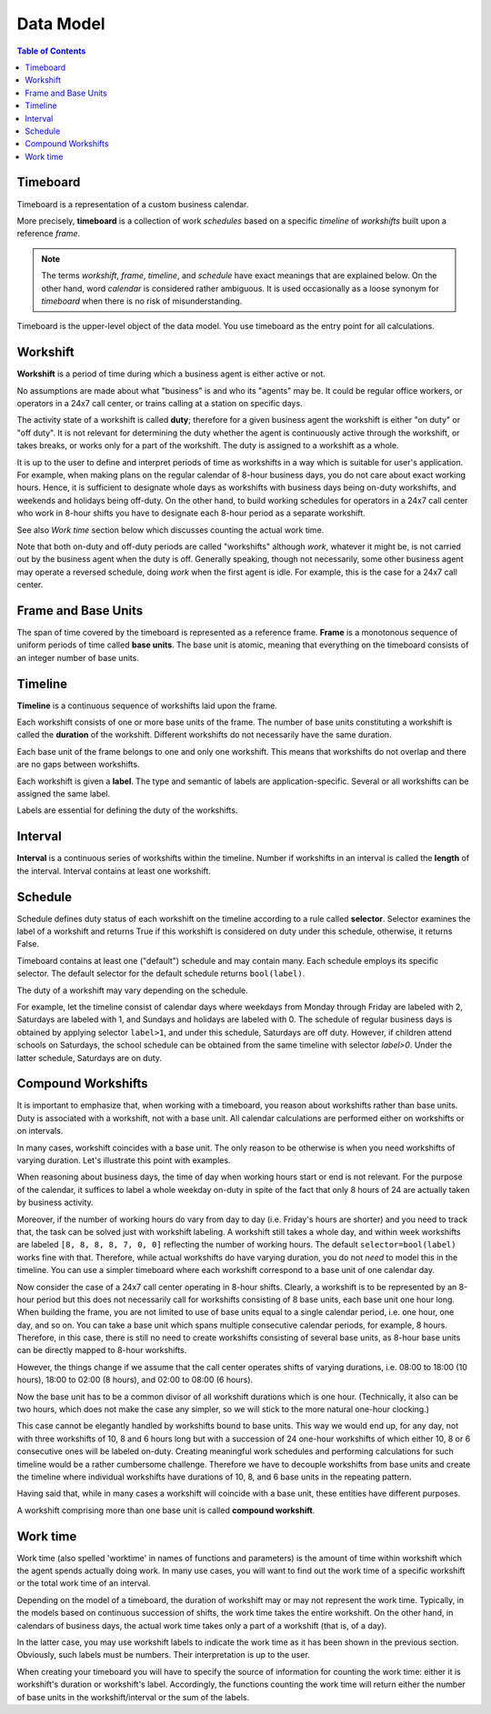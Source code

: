 **********
Data Model
**********

.. contents:: Table of Contents
   :depth: 2
   :local:
   :backlinks: none

Timeboard
=========

Timeboard is a representation of a custom business calendar. 

More precisely, **timeboard** is a collection of work *schedules* based on a specific *timeline* of *workshifts* built upon a reference *frame*. 

.. note::

    The terms *workshift*, *frame*, *timeline*, and *schedule* have exact meanings that are explained below. On the other hand, word *calendar* is considered rather ambiguous. It is used occasionally as a loose synonym for *timeboard* when there is no risk of misunderstanding.

Timeboard is the upper-level object of the data model. You use timeboard as the entry point for all calculations. 

.. image:: simple_timeboard.png


Workshift
=========

**Workshift** is a period of time during which a business agent is either active or not. 

No assumptions are made about what "business" is and who its "agents" may be. It could be regular office workers, or operators in a 24x7 call center, or trains calling at a station on specific days. 

The activity state of a workshift is called **duty**; therefore for a given business agent the workshift is either "on duty" or "off duty". It is not relevant for determining the duty whether the agent is continuously active through the workshift, or takes breaks, or works only for a part of the workshift. The duty is assigned to a workshift as a whole. 

It is up to the user to define and interpret periods of time as workshifts in a way which is suitable for user's application. For example, when making plans on the regular calendar of 8-hour business days, you do not care about exact working hours. Hence, it is sufficient to designate whole days as workshifts with business days being on-duty workshifts, and weekends and holidays being off-duty. On the other hand, to build working schedules for operators in a 24x7 call center who work in 8-hour shifts you have to designate each 8-hour period as a separate workshift. 

See also *Work time* section below which discusses counting the actual work time.

Note that both on-duty and off-duty periods are called "workshifts" although *work*, whatever it might be, is not carried out by the business agent when the duty is off.  Generally speaking, though not necessarily, some other business agent may operate a reversed schedule, doing *work* when the first agent is idle. For example, this is the case for a 24x7 call center.

Frame and Base Units
====================

The span of time covered by the timeboard is represented as a reference frame. **Frame** is a monotonous sequence of uniform periods of time called **base units**. The base unit is atomic, meaning that everything on the timeboard consists of an integer number of base units.


Timeline
========

**Timeline** is a continuous sequence of workshifts laid upon the frame. 

Each workshift consists of one or more base units of the frame. The number of base units constituting a workshift is called the **duration** of the workshift. Different workshifts do not necessarily have the same duration.

Each base unit of the frame belongs to one and only one workshift. This means that workshifts do not overlap and there are no gaps between workshifts.

Each workshift is given a **label**. The type and semantic of labels are application-specific. Several or all workshifts can be assigned the same label.

Labels are essential for defining the duty of the workshifts.

Interval
========

**Interval** is a continuous series of workshifts within the timeline. Number if workshifts in an interval is called the **length** of the interval. Interval contains at least one workshift.

Schedule
========

Schedule defines duty status of each workshift on the timeline according to a rule called **selector**. Selector examines the label of a workshift and returns True if this workshift is considered on duty under this schedule, otherwise, it returns False.

Timeboard contains at least one ("default") schedule and may contain many. Each schedule employs its specific selector. The default selector for the default schedule returns ``bool(label)``.

The duty of a workshift may vary depending on the schedule.

For example, let the timeline consist of calendar days where weekdays from Monday through Friday are labeled with 2, Saturdays are labeled with 1, and Sundays and holidays are labeled with 0. The schedule of regular business days is obtained by applying selector ``label>1``, and under this schedule, Saturdays are off duty. However, if children attend schools on Saturdays, the school schedule can be obtained from the same timeline with selector `label>0`. Under the latter schedule, Saturdays are on duty.

.. _compound-workshifts-section:

Compound Workshifts
===================

It is important to emphasize that, when working with a timeboard, you reason about workshifts rather than base units. Duty is associated with a workshift, not with a base unit. All calendar calculations are performed either on workshifts or on intervals. 

In many cases, workshift coincides with a base unit. The only reason to be otherwise is when you need workshifts of varying duration. Let's illustrate this point with examples.

When reasoning about business days, the time of day when working hours start or end is not relevant. For the purpose of the calendar, it suffices to label a whole weekday on-duty in spite of the fact that only 8 hours of 24 are actually taken by business activity.

Moreover, if the number of working hours do vary from day to day (i.e. Friday's hours are shorter) and you need to track that, the task can be solved just with workshift labeling. A workshift still takes a whole day, and within week workshifts are labeled ``[8, 8, 8, 8, 7, 0, 0]`` reflecting the number of working hours. The default ``selector=bool(label)`` works fine with that. Therefore, while actual workshifts do have varying duration, you do not *need* to model this in the timeline. You can use a simpler timeboard where each workshift correspond to a base unit of one calendar day.

Now consider the case of a 24x7 call center operating in 8-hour shifts. Clearly, a workshift is to be represented by an 8-hour period but this does not necessarily call for workshifts consisting of 8 base units, each base unit one hour long. When building the frame, you are not limited to use of base units equal to a single calendar period, i.e. one hour, one day, and so on. You can take a base unit which spans multiple consecutive calendar periods, for example, 8 hours. Therefore, in this case, there is still no need to create workshifts consisting of several base units, as 8-hour base units can be directly mapped to 8-hour workshifts.

However, the things change if we assume that the call center operates shifts of varying durations, i.e. 08:00 to 18:00 (10 hours), 18:00 to 02:00 (8 hours), and 02:00 to 08:00 (6 hours). 

Now the base unit has to be a common divisor of all workshift durations which is one hour. (Technically, it also can be two hours, which does not make the case any simpler, so we will stick to the more natural one-hour clocking.) 

This case cannot be elegantly handled by workshifts bound to base units. This way we would end up, for any day, not with three workshifts of 10, 8 and 6 hours long but with a succession of 24 one-hour workshifts of which either 10, 8 or 6 consecutive ones will be labeled on-duty. Creating meaningful work schedules and performing calculations for such timeline would be a rather cumbersome challenge. Therefore we have to decouple workshifts from base units and create the timeline where individual workshifts have durations of 10, 8, and 6 base units in the repeating pattern.

Having said that, while in many cases a workshift will coincide with a base unit, these entities have different purposes.

A workshift comprising more than one base unit is called **compound workshift**.

.. image:: compound_timeboard.png

.. _work-time-section:

Work time
=========

Work time (also spelled 'worktime' in names of functions and parameters) is the amount of time within workshift which the agent spends actually doing work. In many use cases, you will want to find out the work time of a specific workshift or the total work time of an interval.

Depending on the model of a timeboard, the duration of workshift may or may not represent the work time. Typically, in the models based on continuous succession of shifts, the work time takes the entire workshift. On the other hand, in calendars of business days, the actual work time takes only a part of a workshift (that is, of a day). 

In the latter case, you may use workshift labels to indicate the work time as it has been shown in the previous section. Obviously, such labels must be numbers. Their interpretation is up to the user.

When creating your timeboard you will have to specify the source of information for counting the work time: either it is workshift's duration or workshift's label. Accordingly, the functions counting the work time will return either the number of base units in the workshift/interval or the sum of the labels.